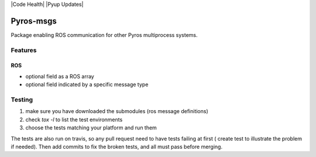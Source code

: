 |Build Status| |Code Health| |Pyup Updates| |Pyup Py3|

Pyros-msgs
==========

Package enabling ROS communication for other Pyros multiprocess
systems.

Features
--------

ROS
~~~

-  optional field as a ROS array
-  optional field indicated by a specific message type

.. |Build Status| image:: https://travis-ci.org/pyros-dev/pyros-msgs.svg?branch=master
   :target: https://travis-ci.org/pyros-dev/pyros-msgs
   :alt: Build Status

.. |Code Health| image:: https://landscape.io/github/pyros-dev/pyros-msgs/master/landscape.svg?style=flat
   :target: https://landscape.io/github/pyros-dev/pyros-msgs/master
   :alt: Code Health

.. |Pyup Updates| image:: https://pyup.io/repos/github/pyros-dev/pyros-msgs/shield.svg
   :target: https://pyup.io/repos/github/pyros-dev/pyros-msgs/
   :alt: Updates

.. |Pyup Py3| image:: https://pyup.io/repos/github/pyros-dev/pyros-msgs/python-3-shield.svg
   :target: https://pyup.io/repos/github/pyros-dev/pyros-msgs/
   :alt: Python 3

Testing
-------

1) make sure you have downloaded the submodules (ros message definitions)
2) check `tox -l` to list the test environments
3) choose the tests matching your platform and run them

The tests are also run on travis, so any pull request need to have tests failing at first ( create test to illustrate the problem if needed).
Then add commits to fix the broken tests, and all must pass before merging.
